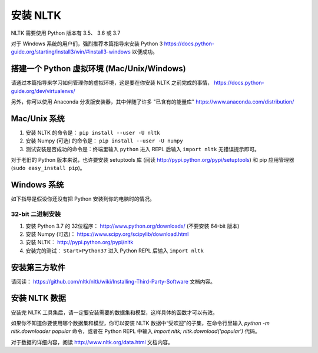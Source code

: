 安装 NLTK
===============

NLTK 需要使用 Python 版本有 3.5、 3.6 或 3.7

对于 Windows 系统的用户们，强烈推荐本篇指导来安装 Python 3 https://docs.python-guide.org/starting/install3/win/#install3-windows 以便成功。

搭建一个 Python 虚拟环境 (Mac/Unix/Windows)
--------

请通过本篇指导来学习如何管理你的虚拟环境，这是要在你安装 NLTK 之前完成的事情， https://docs.python-guide.org/dev/virtualenvs/

另外，你可以使用 Anaconda 分发版安装器，其中伴随了许多 "已含有的能量库" https://www.anaconda.com/distribution/ 

Mac/Unix 系统
--------

#. 安装 NLTK 的命令是： ``pip install --user -U nltk``
#. 安装 Numpy (可选) 的命令是： ``pip install --user -U numpy``
#. 测试安装是否成功的命令是：终端里输入 ``python`` 进入 REPL 后输入 ``import nltk`` 无错误提示即可。

对于老旧的 Python 版本来说，也许要安装 setuptools 库 (阅读 http://pypi.python.org/pypi/setuptools) 和 pip 应用管理器 (``sudo easy_install pip``)。

Windows 系统
-------

如下指导是假设你还没有把 Python 安装到你的电脑时的情况。

32-bit 二进制安装
~~~~~~~~~~~~~~~~~~~~~~~~~~

#. 安装 Python 3.7 的 32位程序： http://www.python.org/downloads/ (不要安装 64-bit 版本)
#. 安装 Numpy (可选)： https://www.scipy.org/scipylib/download.html
#. 安装 NLTK： http://pypi.python.org/pypi/nltk
#. 安装完的测试： ``Start>Python37`` 进入 Python REPL 后输入 ``import nltk``

安装第三方软件
-------------------------------

请阅读： https://github.com/nltk/nltk/wiki/Installing-Third-Party-Software 文档内容。


安装 NLTK 数据
-------------------------------

安装完 NLTK 工具集后，请一定要安装需要的数据集和模型，这样具体的函数才可以有效。

如果你不知道你要使用哪个数据集和模型，你可以安装 NLTK 数据中“受欢迎”的子集，在命令行里输入 `python -m nltk.downloader popular` 命令，或者在 Python REPL 中输入 `import nltk; nltk.download('popular')` 代码。

对于数据的详细内容，阅读 http://www.nltk.org/data.html 文档内容。
